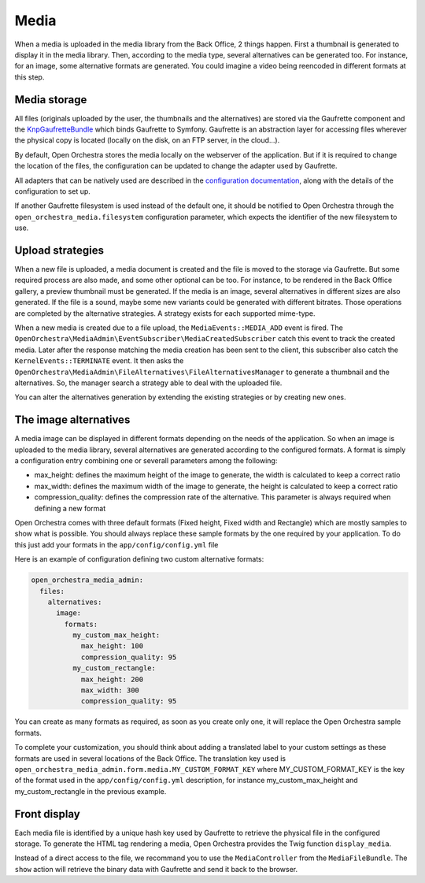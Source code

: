 Media
=====

When a media is uploaded in the media library from the Back Office, 2 things happen. First a thumbnail is
generated to display it in the media library. Then, according to the media type, several alternatives can be
generated too. For instance, for an image, some alternative formats are generated. You could imagine a video
being reencoded in different formats at this step.

Media storage
-------------

All files (originals uploaded by the user, the thumbnails and the alternatives) are stored via the Gaufrette
component and the `KnpGaufretteBundle`_ which binds Gaufrette to Symfony. Gaufrette is an abstraction layer
for accessing files wherever the physical copy is located (locally on the disk, on an FTP server, in the
cloud...).

By default, Open Orchestra stores the media locally on the webserver of the application. But if it is required
to change the location of the files, the configuration can be updated to change the adapter used by Gaufrette.

All adapters that can be natively used are described in the `configuration documentation`_, along with the
details of the configuration to set up.

If another Gaufrette filesystem is used instead of the default one, it should be notified to Open Orchestra
through the ``open_orchestra_media.filesystem`` configuration parameter, which expects the identifier of the
new filesystem to use.

Upload strategies
-----------------
When a new file is uploaded, a media document is created and the file is moved to the storage via Gaufrette.
But some required process are also made, and some other optional can be too. For instance, to be rendered in
the Back Office gallery, a preview thumbnail must be generated. If the media is an image, several alternatives
in different sizes are also generated. If the file is a sound, maybe some new variants could be generated with
different bitrates. Those operations are completed by the alternative strategies. A strategy exists for each
supported mime-type.

When a new media is created due to a file upload, the ``MediaEvents::MEDIA_ADD`` event is fired. The
``OpenOrchestra\MediaAdmin\EventSubscriber\MediaCreatedSubscriber`` catch this event to track the created
media. Later after the response matching the media creation has been sent to the client, this subscriber also
catch the ``KernelEvents::TERMINATE`` event. It then asks the
``OpenOrchestra\MediaAdmin\FileAlternatives\FileAlternativesManager`` to generate a thumbnail and the
alternatives. So, the manager search a strategy able to deal with the uploaded file.

You can alter the alternatives generation by extending the existing strategies or by creating new ones.

The image alternatives
----------------------

A media image can be displayed in different formats depending on the needs of the application. So when an
image is uploaded to the media library, several alternatives are generated according to the configured formats.
A format is simply a configuration entry combining one or severall parameters among the following:

* max_height: defines the maximum height of the image to generate, the width is calculated to keep a correct
  ratio
* max_width: defines the maximum width of the image to generate, the height is calculated to keep a correct
  ratio
* compression_quality: defines the compression rate of the alternative. This parameter is always required when
  defining a new format

Open Orchestra comes with three default formats (Fixed height, Fixed width and Rectangle) which are mostly
samples to show what is possible. You should always replace these sample formats by the one required by your
application. To do this just add your formats in the ``app/config/config.yml`` file

Here is an example of configuration defining two custom alternative formats:

.. code-block:: yaml

    open_orchestra_media_admin:
      files:
        alternatives:
          image:
            formats:
              my_custom_max_height:
                max_height: 100
                compression_quality: 95
              my_custom_rectangle:
                max_height: 200
                max_width: 300
                compression_quality: 95

You can create as many formats as required, as soon as you create only one, it will replace the Open Orchestra
sample formats.

To complete your customization, you should think about adding a translated label to your custom settings as
these formats are used in several locations of the Back Office. The translation key used is
``open_orchestra_media_admin.form.media.MY_CUSTOM_FORMAT_KEY`` where MY_CUSTOM_FORMAT_KEY is the key of the
format used in the ``app/config/config.yml`` description, for instance my_custom_max_height and
my_custom_rectangle in the previous example.

Front display
-------------

Each media file is identified by a unique hash key used by Gaufrette to retrieve the physical file in the
configured storage. To generate the HTML tag rendering a media, Open Orchestra provides the Twig function
``display_media``.

Instead of a direct access to the file, we recommand you to use the ``MediaController`` from the
``MediaFileBundle``. The ``show`` action will retrieve the binary data with Gaufrette and send it back to the
browser.

.. _`KnpGaufretteBundle`: https://github.com/KnpLabs/KnpGaufretteBundle
.. _`configuration documentation`: https://github.com/KnpLabs/KnpGaufretteBundle#configuration
